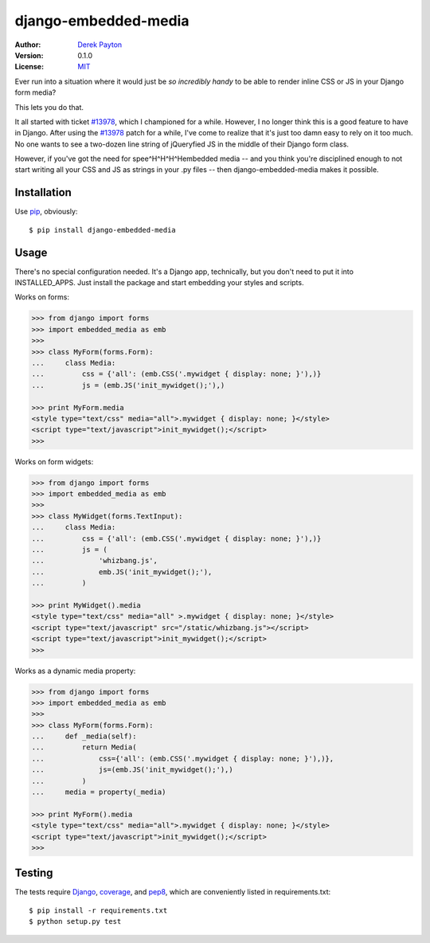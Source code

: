 =====================
django-embedded-media
=====================

.. image:: https://travis-ci.org/dmpayton/django-embedded-media.png
    :target: https://travis-ci.org/dmpayton/django-embedded-media

:Author: `Derek Payton`_
:Version: 0.1.0
:License: `MIT`_

Ever run into a situation where it would just be *so incredibly handy* to be
able to render inline CSS or JS in your Django form media?

This lets you do that.

It all started with ticket `#13978`_, which I championed for a while. However,
I no longer think this is a good feature to have in Django. After using the
`#13978`_ patch for a while, I've come to realize that it's just too damn easy
to rely on it too much. No one wants to see a two-dozen line string of
jQueryfied JS in the middle of their Django form class.

However, if you've got the need for spee^H^H^H^Hembedded media -- and you think
you're disciplined enough to not start writing all your CSS and JS as strings
in your .py files -- then django-embedded-media makes it possible.

Installation
============

Use `pip`_, obviously::

    $ pip install django-embedded-media

Usage
=====

There's no special configuration needed. It's a Django app, technically, but
you don't need to put it into INSTALLED_APPS. Just install the package and
start embedding your styles and scripts.

Works on forms:

.. code:: python

    >>> from django import forms
    >>> import embedded_media as emb
    >>>
    >>> class MyForm(forms.Form):
    ...     class Media:
    ...         css = {'all': (emb.CSS('.mywidget { display: none; }'),)}
    ...         js = (emb.JS('init_mywidget();'),)

    >>> print MyForm.media
    <style type="text/css" media="all">.mywidget { display: none; }</style>
    <script type="text/javascript">init_mywidget();</script>
    >>>

Works on form widgets:

.. code:: python

    >>> from django import forms
    >>> import embedded_media as emb
    >>>
    >>> class MyWidget(forms.TextInput):
    ...     class Media:
    ...         css = {'all': (emb.CSS('.mywidget { display: none; }'),)}
    ...         js = (
    ...             'whizbang.js',
    ...             emb.JS('init_mywidget();'),
    ...         )

    >>> print MyWidget().media
    <style type="text/css" media="all" >.mywidget { display: none; }</style>
    <script type="text/javascript" src="/static/whizbang.js"></script>
    <script type="text/javascript">init_mywidget();</script>
    >>>

Works as a dynamic media property:

.. code:: python

    >>> from django import forms
    >>> import embedded_media as emb
    >>>
    >>> class MyForm(forms.Form):
    ...     def _media(self):
    ...         return Media(
    ...             css={'all': (emb.CSS('.mywidget { display: none; }'),)},
    ...             js=(emb.JS('init_mywidget();'),)
    ...         )
    ...     media = property(_media)

    >>> print MyForm().media
    <style type="text/css" media="all">.mywidget { display: none; }</style>
    <script type="text/javascript">init_mywidget();</script>
    >>>

Testing
=======

The tests require `Django`_, `coverage`_, and `pep8`_, which are conveniently
listed in requirements.txt::

    $ pip install -r requirements.txt
    $ python setup.py test

.. _Derek Payton: http://dmpayton.com/
.. _MIT: https://github.com/dmpayton/django-embedded-media/blob/master/LICENSE
.. _#13978: https://code.djangoproject.com/ticket/13978
.. _pip: http://www.pip-installer.org/
.. _Django: https://crate.io/packages/Django/
.. _coverage: https://crate.io/packages/coverage/
.. _pep8: https://crate.io/packages/pep8/

